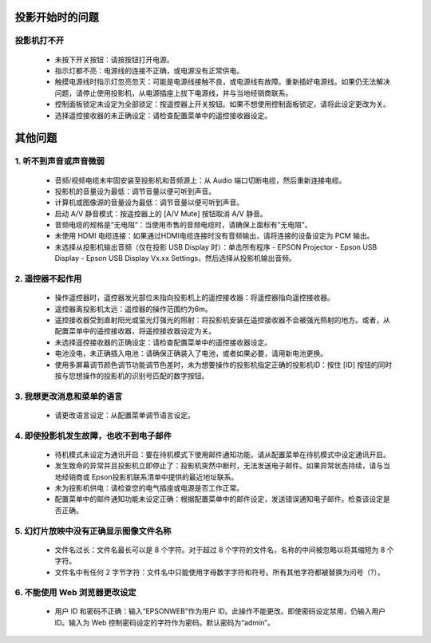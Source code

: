 ================
投影开始时的问题
================

------------------
    投影机打不开
------------------

    * 未按下开关按钮：请按按钮打开电源。
    * 指示灯都不亮：电源线的连接不正确，或电源没有正常供电。
    * 触摸电源线时指示灯忽亮忽灭：可能是电源线接触不良，或电源线有故障。重新插好电源线。如果仍无法解决问题，请停止使用投影机，从电源插座上拔下电源线，并与当地经销商联系。
    * 控制面板锁定未设定为全部锁定：按遥控器上开关按钮。如果不想使用控制面板锁定，请将此设定更改为关。
    * 选择遥控接收器的未正确设定：请检查配置菜单中的遥控接收器设定。


================
其他问题
================

-----------------------------
    1. 听不到声音或声音微弱
-----------------------------

    * 音频/视频电缆未牢固安装至投影机和音频源上：从 Audio 端口切断电缆，然后重新连接电缆。
    * 投影机的音量设为最低：调节音量以便可听到声音。
    * 计算机或图像源的音量设为最低：调节音量以便可听到声音。
    * 启动 A/V 静音模式：按遥控器上的 [A/V Mute] 按钮取消 A/V 静音。
    * 音频电缆的规格是“无电阻”：当使用市售的音频电缆时，请确保上面标有“无电阻”。
    * 未使用 HDMI 电缆连接：如果通过HDMI电缆连接时没有音频输出，请将连接的设备设定为 PCM 输出。
    * 未选择从投影机输出音频（仅在投影 USB Display 时）：单击所有程序 - EPSON Projector - Epson USB Display - Epson USB Display Vx.xx Settings，然后选择从投影机输出音频。

-------------------------
    2. 遥控器不起作用
-------------------------

    * 操作遥控器时，遥控器发光部位未指向投影机上的遥控接收器：将遥控器指向遥控接收器。
    * 遥控器离投影机太远：遥控器的操作范围约为6m。
    * 遥控接收器受到直射阳光或萤光灯强光的照射：将投影机安装在遥控接收器不会被强光照射的地方。或者，从配置菜单中的遥控接收器，将遥控接收器设定为关。
    * 未选择遥控接收器的正确设定：请检查配置菜单中的遥控接收器设定。
    * 电池没电，未正确插入电池：请确保正确装入了电池，或者如果必要，请用新电池更换。
    * 使用多屏幕调节颜色调节功能调节色差时，未为想要操作的投影机指定正确的投影机ID：按住 [ID] 按钮的同时按与您想操作的投影机的识别号匹配的数字按钮。

-----------------------------------------
    3. 我想更改消息和菜单的语言
-----------------------------------------

    * 请更改语言设定：从配置菜单调节语言设定。

----------------------------------------------
    4. 即使投影机发生故障，也收不到电子邮件
----------------------------------------------
    * 待机模式未设定为通讯开启：要在待机模式下使用邮件通知功能，请从配置菜单在待机模式中设定通讯开启。
    * 发生致命的异常并且投影机立即停止了：投影机突然中断时，无法发送电子邮件。如果异常状态持续，请与当地经销商或 Epson投影机联系清单中提供的最近地址联系。
    * 未为投影机供电：请检查您的电气插座或电源是否工作正常。
    * 配置菜单中的邮件通知功能未设定正确：根据配置菜单中的邮件设定，发送错误通知电子邮件。检查该设定是否正确。


--------------------------------------------
    5. 幻灯片放映中没有正确显示图像文件名称
--------------------------------------------

    * 文件名过长：文件名最长可以是 8 个字符。对于超过 8 个字符的文件名，名称的中间被忽略以将其缩短为 8 个字符。
    * 文件名中有任何 2 字节字符：文件名中只能使用字母数字字符和符号。所有其他字符都被替换为问号（?）。

------------------------------------
    6. 不能使用 Web 浏览器更改设定
------------------------------------

    * 用户 ID 和密码不正确：输入“EPSONWEB”作为用户 ID。此操作不能更改。即使密码设定禁用，仍输入用户 ID。输入为 Web 控制密码设定的字符作为密码。默认密码为“admin”。